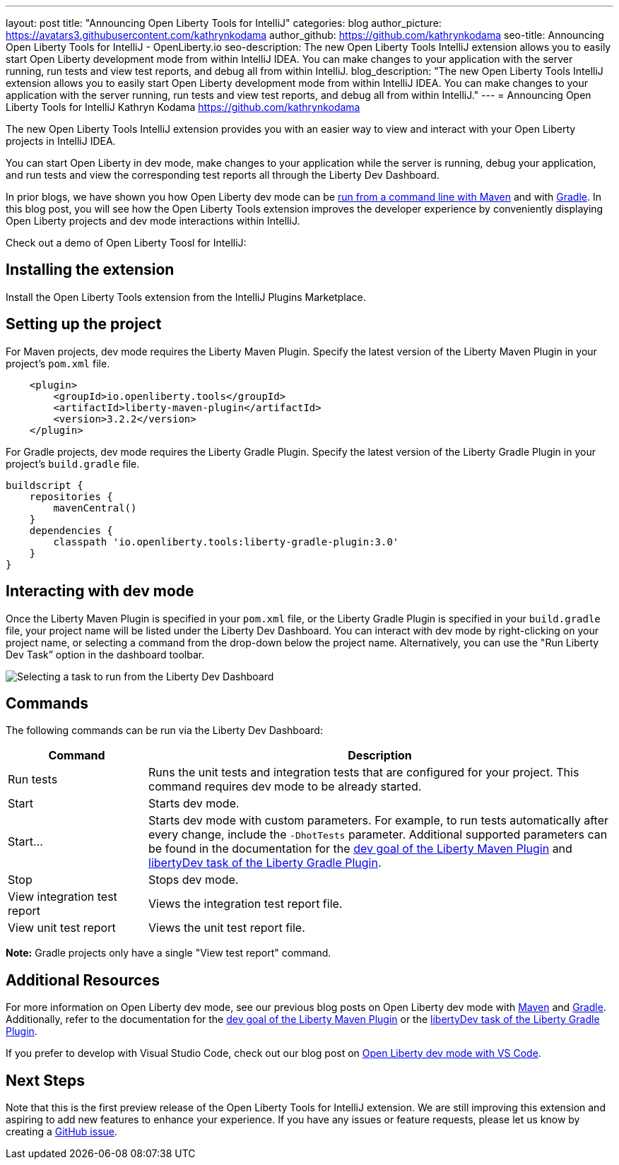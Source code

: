---
layout: post
title: "Announcing Open Liberty Tools for IntelliJ"
categories: blog
author_picture: https://avatars3.githubusercontent.com/kathrynkodama
author_github: https://github.com/kathrynkodama
seo-title: Announcing Open Liberty Tools for IntelliJ - OpenLiberty.io
seo-description: The new Open Liberty Tools IntelliJ extension allows you to easily start Open Liberty development mode from within IntelliJ IDEA. You can make changes to your application with the server running, run tests and view test reports, and debug all from within IntelliJ. 
blog_description: "The new Open Liberty Tools IntelliJ extension allows you to easily start Open Liberty development mode from within IntelliJ IDEA. You can make changes to your application with the server running, run tests and view test reports, and debug all from within IntelliJ."
---
= Announcing Open Liberty Tools for IntelliJ
Kathryn Kodama <https://github.com/kathrynkodama>

The new Open Liberty Tools IntelliJ extension provides you with an easier way to view and interact with your Open Liberty projects in IntelliJ IDEA.  

You can start Open Liberty in dev mode, make changes to your application while the server is running, debug your application, and run tests and view the corresponding test reports all through the Liberty Dev Dashboard.

In prior blogs, we have shown you how Open Liberty dev mode can be https://openliberty.io/blog/2019/10/22/liberty-dev-mode.html[run from a command line with Maven] and with https://openliberty.io/blog/2020/03/11/gradle-dev-mode-open-liberty.html[Gradle].  In this blog post, you will see how the Open Liberty Tools extension improves the developer experience by conveniently displaying Open Liberty projects and dev mode interactions within IntelliJ.  

Check out a demo of Open Liberty Toosl for IntelliJ:

== Installing the extension

Install the Open Liberty Tools extension from the IntelliJ Plugins Marketplace.

== Setting up the project

For Maven projects, dev mode requires the Liberty Maven Plugin. Specify the latest version of the Liberty Maven Plugin in your project’s `pom.xml` file.
[source,xml]
----
    <plugin>
        <groupId>io.openliberty.tools</groupId>
        <artifactId>liberty-maven-plugin</artifactId>
        <version>3.2.2</version>
    </plugin>
----

For Gradle projects, dev mode requires the Liberty Gradle Plugin. Specify the latest version of the Liberty Gradle Plugin in your project’s `build.gradle` file.
[source,groovy]
----
buildscript {
    repositories {
        mavenCentral()
    }
    dependencies {
        classpath 'io.openliberty.tools:liberty-gradle-plugin:3.0'
    }
}
----

== Interacting with dev mode

Once the Liberty Maven Plugin is specified in your `pom.xml` file, or the Liberty Gradle Plugin is specified in your `build.gradle` file, your project name will be listed under the Liberty Dev Dashboard.  You can interact with dev mode by right-clicking on your project name, or selecting a command from the drop-down below the project name.  Alternatively, you can use the "Run Liberty Dev Task” option in the dashboard toolbar.

[.img_border_light]
image::/img/blog/olt-intellij-dashboard.gif[Selecting a task to run from the Liberty Dev Dashboard]

== Commands

The following commands can be run via the Liberty Dev Dashboard: 

[cols="3,10",options="header"]
|=========================================================
|Command | Description
| Run tests | Runs the unit tests and integration tests that are configured for your project. This command requires dev mode to be already started.
| Start | Starts dev mode.
| Start... | Starts dev mode with custom parameters.  For example, to run tests automatically after every change, include the `-DhotTests` parameter.  Additional supported parameters can be found in the documentation for the https://github.com/OpenLiberty/ci.maven/blob/master/docs/dev.md#additional-parameters[dev goal of the Liberty Maven Plugin] and https://github.com/OpenLiberty/ci.gradle/blob/master/docs/libertyDev.md#command-line-parameters[libertyDev task of the Liberty Gradle Plugin].
| Stop | Stops dev mode.
| View integration test report | Views the integration test report file.
| View unit test report | Views the unit test report file.
|=========================================================

**Note:** Gradle projects only have a single "View test report" command.

== Additional Resources

For more information on Open Liberty dev mode, see our previous blog posts on Open Liberty dev mode with https://openliberty.io/blog/2019/10/22/liberty-dev-mode.html[Maven] and https://openliberty.io/blog/2020/03/11/gradle-dev-mode-open-liberty.html[Gradle].  Additionally, refer to the documentation for the https://github.com/OpenLiberty/ci.maven/blob/master/docs/dev.md#dev[dev goal of the Liberty Maven Plugin] or the  https://github.com/OpenLiberty/ci.gradle/blob/master/docs/libertyDev.md#libertydev-task[libertyDev task of the Liberty Gradle Plugin].

If you prefer to develop with Visual Studio Code, check out our blog post on https://openliberty.io/blog/2019/11/13/liberty-dev-mode-vscode.html[Open Liberty dev mode with VS Code].


== Next Steps

Note that this is the first preview release of the Open Liberty Tools for IntelliJ extension. We are still improving this extension and aspiring to add new features to enhance your experience.  If you have any issues or feature requests, please let us know by creating a https://github.com/OpenLiberty/open-liberty-tools-intellij/issues[GitHub issue].